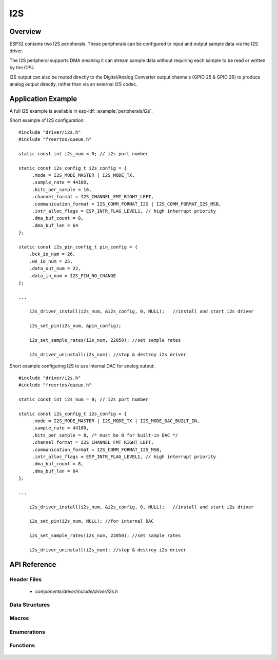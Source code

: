 I2S
===

Overview
--------

ESP32 contains two I2S peripherals. These peripherals can be configured to input and output sample data via the I2S driver.

The I2S peripheral supports DMA meaning it can stream sample data without requiring each sample to be read or written by the CPU.

I2S output can also be routed directly to the Digital/Analog Converter output channels (GPIO 25 & GPIO 26) to produce analog output directly, rather than via an external I2S codec.

Application Example
-------------------

A full I2S example is available in esp-idf: :example:`peripherals/i2s`.

Short example of I2S configuration::

    #include "driver/i2s.h"
    #include "freertos/queue.h"

    static const int i2s_num = 0; // i2s port number

    static const i2s_config_t i2s_config = {
         .mode = I2S_MODE_MASTER | I2S_MODE_TX,
         .sample_rate = 44100,
         .bits_per_sample = 16,
         .channel_format = I2S_CHANNEL_FMT_RIGHT_LEFT,
         .communication_format = I2S_COMM_FORMAT_I2S | I2S_COMM_FORMAT_I2S_MSB,
         .intr_alloc_flags = ESP_INTR_FLAG_LEVEL1, // high interrupt priority
         .dma_buf_count = 8,
         .dma_buf_len = 64
    };

    static const i2s_pin_config_t pin_config = {
        .bck_io_num = 26,
        .ws_io_num = 25,
        .data_out_num = 22,
        .data_in_num = I2S_PIN_NO_CHANGE
    };

    ...

        i2s_driver_install(i2s_num, &i2s_config, 0, NULL);   //install and start i2s driver

        i2s_set_pin(i2s_num, &pin_config);

        i2s_set_sample_rates(i2s_num, 22050); //set sample rates

        i2s_driver_uninstall(i2s_num); //stop & destroy i2s driver

Short example configuring I2S to use internal DAC for analog output::

    #include "driver/i2s.h"
    #include "freertos/queue.h"

    static const int i2s_num = 0; // i2s port number

    static const i2s_config_t i2s_config = {
         .mode = I2S_MODE_MASTER | I2S_MODE_TX | I2S_MODE_DAC_BUILT_IN,
         .sample_rate = 44100,
         .bits_per_sample = 8, /* must be 8 for built-in DAC */
         .channel_format = I2S_CHANNEL_FMT_RIGHT_LEFT,
         .communication_format = I2S_COMM_FORMAT_I2S_MSB,
         .intr_alloc_flags = ESP_INTR_FLAG_LEVEL1, // high interrupt priority
         .dma_buf_count = 8,
         .dma_buf_len = 64
    };

    ...

        i2s_driver_install(i2s_num, &i2s_config, 0, NULL);   //install and start i2s driver

        i2s_set_pin(i2s_num, NULL); //for internal DAC

        i2s_set_sample_rates(i2s_num, 22050); //set sample rates

        i2s_driver_uninstall(i2s_num); //stop & destroy i2s driver

API Reference
-------------

Header Files
^^^^^^^^^^^^

  * `components/driver/include/driver/i2s.h`

Data Structures
^^^^^^^^^^^^^^^

  .. doxygenstruct:: i2s_config_t
     :members:
  .. doxygenstruct:: i2s_event_t
     :members:
  .. doxygenstruct:: i2s_pin_config_t
     :members:

Macros
^^^^^^

  .. doxygendefine:: I2S_PIN_NO_CHANGE

Enumerations
^^^^^^^^^^^^

  .. doxygenenum:: i2s_bits_per_sample_t
  .. doxygenenum:: i2s_comm_format_t
  .. doxygenenum:: i2s_channel_fmt_t
  .. doxygenenum:: pdm_sample_rate_ratio_t
  .. doxygenenum:: pdm_pcm_conv_t
  .. doxygenenum:: i2s_port_t
  .. doxygenenum:: i2s_mode_t
  .. doxygenenum:: i2s_event_type_t

Functions
^^^^^^^^^

  .. doxygenfunction:: i2s_set_pin
  .. doxygenfunction:: i2s_driver_install
  .. doxygenfunction:: i2s_driver_uninstall
  .. doxygenfunction:: i2s_write_bytes
  .. doxygenfunction:: i2s_read_bytes
  .. doxygenfunction:: i2s_push_sample
  .. doxygenfunction:: i2s_pop_sample
  .. doxygenfunction:: i2s_set_sample_rates
  .. doxygenfunction:: i2s_start
  .. doxygenfunction:: i2s_stop
  .. doxygenfunction:: i2s_zero_dma_buffer


